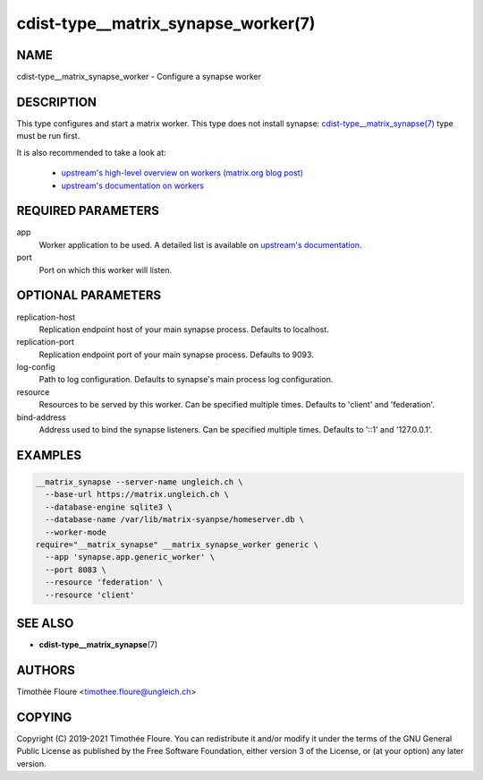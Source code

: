 cdist-type__matrix_synapse_worker(7)
====================================

NAME
----
cdist-type__matrix_synapse_worker - Configure a synapse worker


DESCRIPTION
-----------
This type configures and start a matrix worker. This type does not install
synapse: `cdist-type__matrix_synapse(7) <cdist-type__matrix_synapse.html>`_
type must be run first.

It is also recommended to take a look at:

  - `upstream's high-level overview on workers (matrix.org blog post) <https://matrix.org/blog/2020/11/03/how-we-fixed-synapses-scalability>`_
  - `upstream's documentation on workers <https://github.com/matrix-org/synapse/blob/develop/docs/workers.md>`_

REQUIRED PARAMETERS
-------------------
app
  Worker application to be used. A detailed list is available on `upstream's
  documentation
  <https://github.com/matrix-org/synapse/blob/master/docs/workers.md#available-worker-applications>`_.

port
  Port on which this worker will listen.

OPTIONAL PARAMETERS
-------------------
replication-host
  Replication endpoint host of your main synapse process. Defaults to
  localhost.

replication-port
  Replication endpoint port of your main synapse process. Defaults to 9093.

log-config
  Path to log configuration. Defaults to synapse's main process log
  configuration.

resource
  Resources to be served by this worker. Can be specified multiple times.
  Defaults to 'client' and 'federation'.

bind-address
  Address used to bind the synapse listeners. Can be specified multiple times.
  Defaults to '::1' and '127.0.0.1'.


EXAMPLES
--------

.. code-block:: sh

    __matrix_synapse --server-name ungleich.ch \
      --base-url https://matrix.ungleich.ch \
      --database-engine sqlite3 \
      --database-name /var/lib/matrix-syanpse/homeserver.db \
      --worker-mode
    require="__matrix_synapse" __matrix_synapse_worker generic \
      --app 'synapse.app.generic_worker' \
      --port 8083 \
      --resource 'federation' \
      --resource 'client'

SEE ALSO
--------
- :strong:`cdist-type__matrix_synapse`\ (7)


AUTHORS
-------
Timothée Floure <timothee.floure@ungleich.ch>


COPYING
-------
Copyright \(C) 2019-2021 Timothée Floure. You can redistribute it
and/or modify it under the terms of the GNU General Public License as
published by the Free Software Foundation, either version 3 of the
License, or (at your option) any later version.
